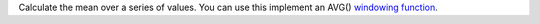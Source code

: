Calculate the mean over a series of values. You can use this implement an AVG() `windowing function <https://en.wikipedia.org/wiki/Window_function>`_.
